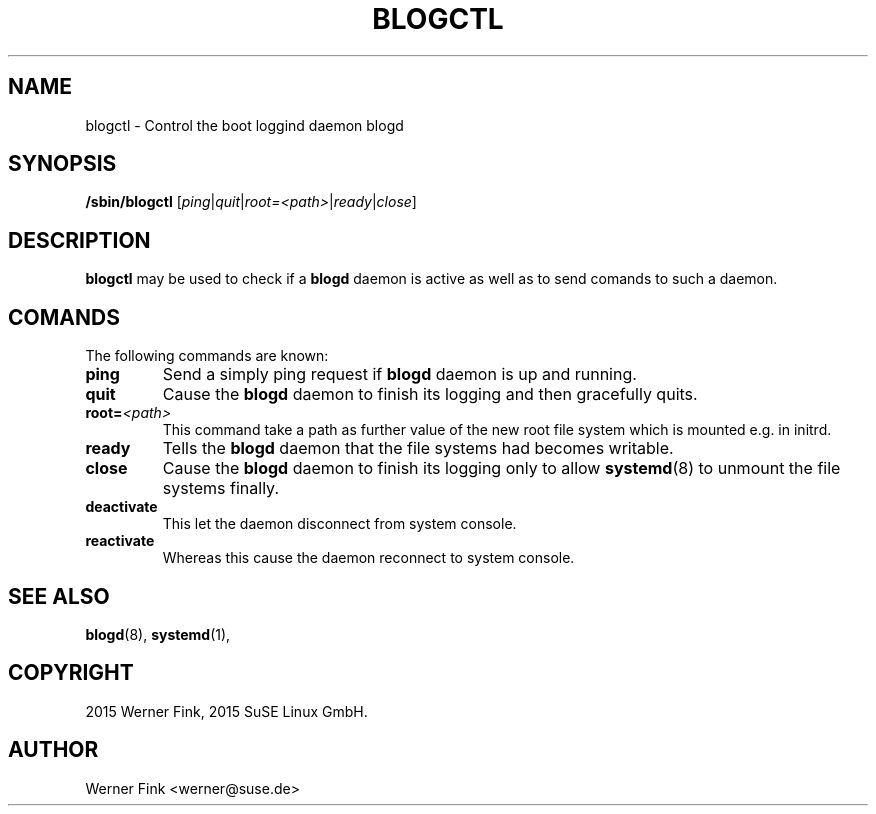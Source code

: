.\"
.\" Copyright 2016 Werner Fink, 2016 SUSE Linux GmbH.
.\"
.\" This program is free software; you can redistribute it and/or modify
.\" it under the terms of the GNU General Public License as published by
.\" the Free Software Foundation; either version 2 of the License, or
.\" (at your option) any later version.
.\"
.TH BLOGCTL 8 "Jan 14, 2016" "Version 2.12" "The SUSE boot concept"
.UC 8
.SH NAME
blogctl \- Control the boot loggind daemon blogd
.SH SYNOPSIS
.\"
.B /sbin/blogctl
.RI [ ping | quit | root=<path> | ready | close ]
.SH DESCRIPTION
.B blogctl
may be used to check if a
.B blogd
daemon is active as well as to send comands to such a daemon.
.SH COMANDS
The following commands are known:
.TP
.B ping
Send a simply ping request if
.B blogd
daemon is up and running.
.TP
.B quit
Cause the
.B blogd
daemon to finish its logging and then gracefully quits.
.TP
.BI root= <path>
This command take a path as further value of the new root file
system which is mounted e.g. in initrd.
.TP
.B ready
Tells the
.B blogd
daemon that the file systems had becomes writable.
.TP
.B close
Cause the
.B blogd
daemon to finish its logging only to allow
.BR systemd (8)
to unmount the file systems finally.
.TP
.B deactivate
This let the daemon disconnect from system console.
.TP
.B reactivate
Whereas this cause the daemon reconnect to system console.
.SH SEE ALSO
.BR blogd (8),
.BR systemd (1),
.SH COPYRIGHT
2015 Werner Fink,
2015 SuSE Linux GmbH.
.SH AUTHOR
Werner Fink <werner@suse.de>
